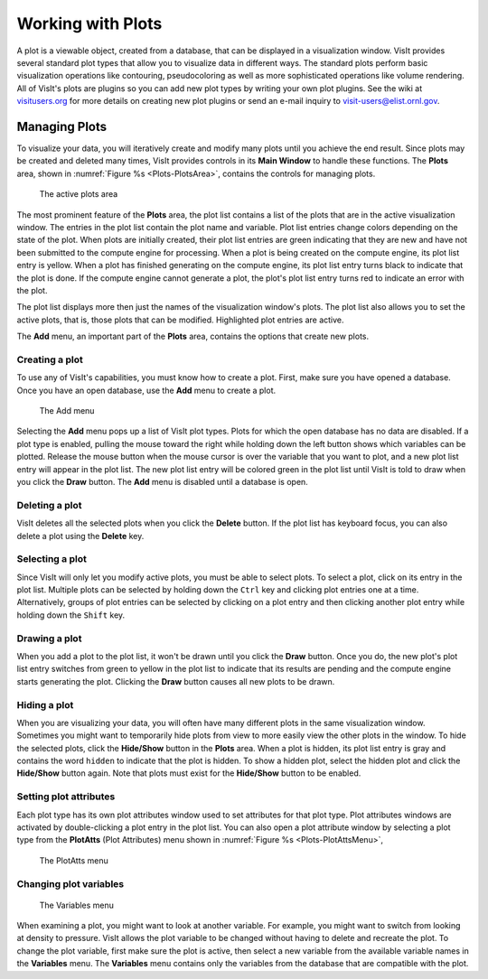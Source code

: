 .. _Working with Plots:

Working with Plots
------------------

A plot is a viewable object, created from a database, that can be displayed
in a visualization window. VisIt provides several standard plot types that
allow you to visualize data in different ways. The standard plots perform
basic visualization operations like contouring, pseudocoloring as well as
more sophisticated operations like volume rendering. All of VisIt's plots
are plugins so you can add new plot types by writing your own plot plugins.
See the wiki at `visitusers.org <http://www.visitusers.org/>`_ for more
details on creating new plot plugins or send an e-mail inquiry to
visit-users@elist.ornl.gov.

Managing Plots
~~~~~~~~~~~~~~

To visualize your data, you will iteratively create and modify many plots
until you achieve the end result. Since plots may be created and deleted
many times, VisIt provides controls in its **Main Window** to handle these
functions. The **Plots** area, shown in :numref:`Figure %s <Plots-PlotsArea>`,
contains the controls for managing plots.

.. _Plots-PlotsArea:

.. figure:: images/Plots-PlotsArea.png
   :width: 100%

   The active plots area

The most prominent feature of the **Plots** area, the plot list contains a
list of the plots that are in the active visualization window. The entries
in the plot list contain the plot name and variable. Plot list entries change
colors depending on the state of the plot. When plots are initially created,
their plot list entries are green indicating that they are new and have not
been submitted to the compute engine for processing. When a plot is being
created on the compute engine, its plot list entry is yellow. When a plot
has finished generating on the compute engine, its plot list entry turns
black to indicate that the plot is done. If the compute engine cannot
generate a plot, the plot's plot list entry turns red to indicate an error
with the plot.

The plot list displays more then just the names of the visualization
window's plots. The plot list also allows you to set the active plots, that
is, those plots that can be modified. Highlighted plot entries are active.

The **Add** menu, an important part of the **Plots** area, contains the
options that create new plots.

Creating a plot
"""""""""""""""

To use any of VisIt's capabilities, you must know how to create a plot. First,
make sure you have opened a database. Once you have an open database, use
the **Add** menu to create a plot.

.. _Plots-AddMenu:

.. figure:: images/Plots-AddMenu.png
   :width: 100%

   The Add menu

Selecting the **Add** menu pops up a list of VisIt plot types. Plots for which
the open database has no data are disabled. If a plot type is enabled, pulling
the mouse toward the right while holding down the left button shows which
variables can be plotted. Release the mouse button when the mouse cursor is
over the variable that you want to plot, and a new plot list entry will appear
in the plot list. The new plot list entry will be colored green in the plot
list until VisIt is told to draw when you click the **Draw** button. The
**Add** menu is disabled until a database is open.

Deleting a plot
"""""""""""""""

VisIt deletes all the selected plots when you click the **Delete** button.
If the plot list has keyboard focus, you can also delete a plot using the
**Delete** key.

Selecting a plot
""""""""""""""""

Since VisIt will only let you modify active plots, you must be able to select
plots. To select a plot, click on its entry in the plot list. Multiple plots
can be selected by holding down the ``Ctrl`` key and clicking plot entries
one at a time. Alternatively, groups of plot entries can be selected by
clicking on a plot entry and then clicking another plot entry while holding
down the ``Shift`` key.

Drawing a plot
""""""""""""""

When you add a plot to the plot list, it won't be drawn until you click the
**Draw** button. Once you do, the new plot's plot list entry switches from
green to yellow in the plot list to indicate that its results are pending
and the compute engine starts generating the plot. Clicking the **Draw**
button causes all new plots to be drawn.

Hiding a plot
"""""""""""""

When you are visualizing your data, you will often have many different plots
in the same visualization window. Sometimes you might want to temporarily
hide plots from view to more easily view the other plots in the window. To
hide the selected plots, click the **Hide/Show** button in the **Plots**
area. When a plot is hidden, its plot list entry is gray and contains the
word ``hidden`` to indicate that the plot is hidden. To show a hidden plot,
select the hidden plot and click the **Hide/Show** button again. Note that
plots must exist for the **Hide/Show** button to be enabled.

Setting plot attributes
"""""""""""""""""""""""

Each plot type has its own plot attributes window used to set attributes
for that plot type. Plot attributes windows are activated by double-clicking
a plot entry in the plot list. You can also open a plot attribute window
by selecting a plot type from the **PlotAtts** (Plot Attributes) menu shown
in :numref:`Figure %s <Plots-PlotAttsMenu>`,

.. _Plots-PlotAttsMenu:

.. figure:: images/Plots-PlotAttsMenu.png
   :width: 100%

   The PlotAtts menu


Changing plot variables
"""""""""""""""""""""""

.. _Plots-VariablesMenu:

.. figure:: images/Plots-VariablesMenu.png
   :width: 100%

   The Variables menu

When examining a plot, you might want to look at another variable. For
example, you might want to switch from looking at density to pressure.
VisIt allows the plot variable to be changed without having to delete
and recreate the plot. To change the plot variable, first make sure the
plot is active, then select a new variable from the available variable
names in the **Variables** menu. The **Variables** menu contains only the
variables from the database that are compatible with the plot.

